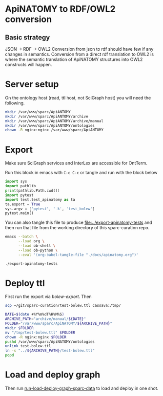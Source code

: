 * ApiNATOMY to RDF/OWL2 conversion
** Basic strategy
   JSON -> RDF -> OWL2
   Conversion from json to rdf should have few if any changes in semantics.
   Conversion from a direct rdf translation to OWL2 is where the semantic
   translation of ApiNATOMY structures into OWL2 constructs will happen.
* Server setup
On the ontology host (read, ttl host, not SciGraph host) you will need the following.
#+begin_src bash :dir /ssh:host-apinat-ttl|sudo:host-apinat-ttl: :eval never
mkdir /var/www/sparc/ApiANTOMY
mkdir /var/www/sparc/ApiANTOMY/archive
mkdir /var/www/sparc/ApiANTOMY/archive/manual
mkdir /var/www/sparc/ApiANTOMY/ontologies
chown -R nginx:nginx /var/www/sparc/ApiANTOMY
#+end_src
* Export
Make sure SciGraph services and InterLex are accessible for OntTerm.

Run this block in emacs with =C-c C-c= or tangle and run with the block below
# note have to export to working dir not ../bin/ because
# there is no test folder inside of bin and python can't
# look backward up the folder hierarchy to find it
#+name: bolew-export
#+header: :shebang "#!/usr/bin/env python3" :tangle-mode (identity #o0755)
#+begin_src python :dir ../ :results output :tangle ../export-apinatomy-tests
import sys
import pathlib
print(pathlib.Path.cwd())
import pytest
import test.test_apinatomy as ta
ta.export = True
sys.argv = ['pytest', '-k', 'test_bolew']
pytest.main()
#+end_src

You can also tangle this file to produce [[file:../export-apinatomy-tests]]
and then run that file from the working directory of this sparc-curation repo.
#+begin_src bash
emacs --batch \
      --load org \
      --load ob-shell \
      --load ob-python \
      --eval '(org-babel-tangle-file "./docs/apinatomy.org")'

./export-apinatomy-tests
#+end_src
* Deploy ttl
First run the export via [[bolew-export][bolew-export]].
Then
#+begin_src bash :results none :noweb yes
scp ~/git/sparc-curation/test-bolew.ttl cassava:/tmp/
#+end_src

#+begin_src bash :dir /ssh:cassava|sudo:cassava: :eval never
DATE=$(date +%Y%m%dT%H%M%S)
ARCHIVE_PATH="archive/manual/${DATE}"
FOLDER="/var/www/sparc/ApiNATOMY/${ARCHIVE_PATH}"
mkdir $FOLDER
mv "/tmp/test-bolew.ttl" $FOLDER
chown -R nginx:nginx $FOLDER
pushd /var/www/sparc/ApiNATOMY/ontologies
unlink test-bolew.ttl
ln -s "../${ARCHIVE_PATH}/test-bolew.ttl"
popd
#+end_src

* Load and deploy graph
Then run
[[file:~/git/pyontutils/nifstd/scigraph/README.org::run-load-deploy-graph-sparc-data][run-load-deploy-graph-sparc-data]]
to load and deploy in one shot.
